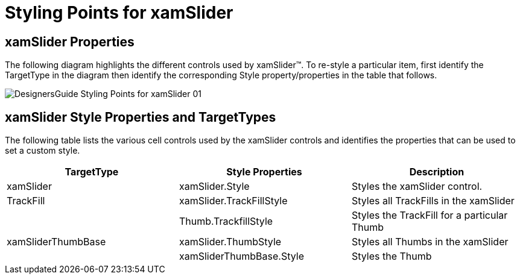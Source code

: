 ﻿////

|metadata|
{
    "name": "designers-guide-styling-points-for-xamslider",
    "controlName": [],
    "tags": ["Styling"],
    "guid": "{66F5758A-E4B7-4751-876F-5B70F35697E4}",  
    "buildFlags": ["sl","win-phone"],
    "createdOn": "2012-01-30T16:46:26.9798012Z"
}
|metadata|
////

= Styling Points for xamSlider

== xamSlider Properties

The following diagram highlights the different controls used by xamSlider™. To re-style a particular item, first identify the TargetType in the diagram then identify the corresponding Style property/properties in the table that follows.

image::images/DesignersGuide_Styling_Points_for_xamSlider_01.png[]

== xamSlider Style Properties and TargetTypes

The following table lists the various cell controls used by the xamSlider controls and identifies the properties that can be used to set a custom style.

[options="header", cols="a,a,a"]
|====
|TargetType|Style Properties|Description

|xamSlider
|xamSlider.Style
|Styles the xamSlider control.

|TrackFill
|xamSlider.TrackFillStyle
|Styles all TrackFills in the xamSlider

|
|Thumb.TrackfillStyle
|Styles the TrackFill for a particular Thumb

|xamSliderThumbBase
|xamSlider.ThumbStyle
|Styles all Thumbs in the xamSlider

|
|xamSliderThumbBase.Style
|Styles the Thumb

|====